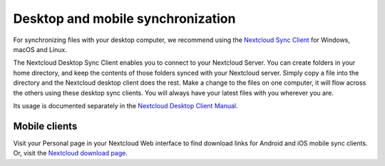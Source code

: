 ==================================
Desktop and mobile synchronization
==================================

For synchronizing files with your desktop computer, we recommend using the
`Nextcloud Sync Client`_ for Windows, macOS and Linux.


The Nextcloud Desktop Sync Client enables you to connect to your Nextcloud Server.
You can create folders in your home directory, and keep the contents of those
folders synced with your Nextcloud server. Simply copy a file into the directory
and the Nextcloud desktop client does the rest. Make a change to the files on one
computer, it will flow across the others using these desktop sync clients.
You will always
have your latest files with you wherever you are.

Its usage is documented separately in the `Nextcloud Desktop Client Manual`_.

.. _`Nextcloud Desktop Client Manual`: https://docs.nextcloud.com/desktop/2.3/
.. _`Nextcloud Sync Client`: https://nextcloud.com/install/#install-clients

Mobile clients
--------------

Visit your Personal page in your Nextcloud Web interface to find download links
for Android and iOS mobile sync clients. Or, visit the `Nextcloud download page
<https://nextcloud.com/install/>`_.
